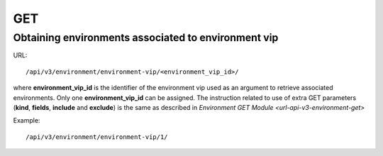 GET
###

Obtaining environments associated to environment vip
****************************************************

URL::

    /api/v3/environment/environment-vip/<environment_vip_id>/

where **environment_vip_id** is the identifier of the environment vip used as an argument to retrieve associated environments. Only one **environment_vip_id** can be assigned. The instruction related to use of extra GET parameters (**kind**, **fields**, **include** and **exclude**) is the same as described in `Environment GET Module <url-api-v3-environment-get>`

Example::

    /api/v3/environment/environment-vip/1/


